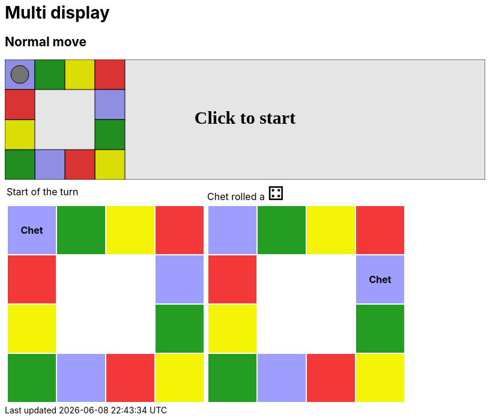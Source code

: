 = Multi display



== Normal move

++++

<svg version="1.1" xmlns="http://www.w3.org/2000/svg" xmlns:xlink="http://www.w3.org/1999/xlink" width="800" height="200" >
<rect x="0" y="0" width="800" height="200" fill="white" stroke="black" stroke-width="1" />
<rect x="0" y="0" width="50" height="50" fill="#9e9eff" stroke="black" stroke-width="1" />
<rect x="50" y="0" width="50" height="50" fill="#239d23" stroke="black" stroke-width="1" />
<rect x="100" y="0" width="50" height="50" fill="#f4f407" stroke="black" stroke-width="1" />
<rect x="150" y="0" width="50" height="50" fill="#f23939" stroke="black" stroke-width="1" />
<rect x="150" y="50" width="50" height="50" fill="#9e9eff" stroke="black" stroke-width="1" />
<rect x="150" y="100" width="50" height="50" fill="#239d23" stroke="black" stroke-width="1" />
<rect x="150" y="150" width="50" height="50" fill="#f4f407" stroke="black" stroke-width="1" />
<rect x="100" y="150" width="50" height="50" fill="#f23939" stroke="black" stroke-width="1" />
<rect x="50" y="150" width="50" height="50" fill="#9e9eff" stroke="black" stroke-width="1" />
<rect x="0" y="150" width="50" height="50" fill="#239d23" stroke="black" stroke-width="1" />
<rect x="0" y="100" width="50" height="50" fill="#f4f407" stroke="black" stroke-width="1" />
<rect x="0" y="50" width="50" height="50" fill="#f23939" stroke="black" stroke-width="1" />
<circle opacity="1" id="b0_playerA" cx="25" cy="25" r="15" fill="grey" stroke="black" stroke-width="1">
<set begin="b0_animEnd.end" attributeName="cx" to="25" repeatCount="1" fill="freeze"/>
<set begin="b0_animEnd.end" attributeName="cy" to="25" repeatCount="1" fill="freeze"/>
</circle>
<text id="b0_startGame" x="50%" y="50%" dominant-baseline="middle" text-anchor="middle" font-family="Verdana" font-size="25" opacity="0">Game start !</text>
<text id="b0_dice1" x="50%" y="50%" dominant-baseline="middle" text-anchor="middle" font-family="Verdana" font-size="25" opacity="0">1</text>
<text id="b0_dice2" x="50%" y="50%" dominant-baseline="middle" text-anchor="middle" font-family="Verdana" font-size="25" opacity="0">2</text>
<text id="b0_dice3" x="50%" y="50%" dominant-baseline="middle" text-anchor="middle" font-family="Verdana" font-size="25" opacity="0">3</text>
<text id="b0_dice4" x="50%" y="50%" dominant-baseline="middle" text-anchor="middle" font-family="Verdana" font-size="25" opacity="0">4</text>
<text id="b0_dice5" x="50%" y="50%" dominant-baseline="middle" text-anchor="middle" font-family="Verdana" font-size="25" opacity="0">5</text>
<text id="b0_dice6" x="50%" y="50%" dominant-baseline="middle" text-anchor="middle" font-family="Verdana" font-size="25" opacity="0">6</text>
<text x="50%" y="50%" dominant-baseline="middle" text-anchor="middle" font-family="Verdana" font-size="25" opacity="0">Start of the turn<animate id="b0_anim46" begin="b0_anim45.end" attributeName="opacity" from="0" to="1" dur="0.2s" repeatCount="1" fill="freeze"/>
<animate id="b0_anim47" begin="b0_anim46.end + 1s" attributeName="opacity" from="1" to="0" dur="0.2s" repeatCount="1" fill="freeze"/>
</text>


<text x="50%" y="50%" dominant-baseline="middle" text-anchor="middle" font-family="Verdana" font-size="25" opacity="0">Chet rolled a 4<animate id="b0_anim48" begin="b0_anim47.end" attributeName="opacity" from="0" to="1" dur="0.2s" repeatCount="1" fill="freeze"/>
<animate id="b0_anim49" begin="b0_anim48.end + 1s" attributeName="opacity" from="1" to="0" dur="0.2s" repeatCount="1" fill="freeze"/>
</text>


<animate id="b0_anim50" xlink:href="#b0_playerA" begin="b0_anim49.end" attributeName="cx" to="75" dur="0.5s" repeatCount="1" fill="freeze"/>
<animate  xlink:href="#b0_playerA" begin="b0_anim49.end" attributeName="cy" to="25" dur="0.5s" repeatCount="1" fill="freeze"/>
<animate id="b0_anim51" xlink:href="#b0_playerA" begin="b0_anim50.end" attributeName="cx" to="125" dur="0.5s" repeatCount="1" fill="freeze"/>
<animate  xlink:href="#b0_playerA" begin="b0_anim50.end" attributeName="cy" to="25" dur="0.5s" repeatCount="1" fill="freeze"/>
<animate id="b0_anim52" xlink:href="#b0_playerA" begin="b0_anim51.end" attributeName="cx" to="175" dur="0.5s" repeatCount="1" fill="freeze"/>
<animate  xlink:href="#b0_playerA" begin="b0_anim51.end" attributeName="cy" to="25" dur="0.5s" repeatCount="1" fill="freeze"/>
<animate id="b0_anim53" xlink:href="#b0_playerA" begin="b0_anim52.end" attributeName="cx" to="175" dur="0.5s" repeatCount="1" fill="freeze"/>
<animate  xlink:href="#b0_playerA" begin="b0_anim52.end" attributeName="cy" to="75" dur="0.5s" repeatCount="1" fill="freeze"/>
<text id="b0_text1" x="50%" y="50%" dominant-baseline="middle" text-anchor="middle" font-family="Verdana" font-size="25" opacity="1"><set begin="b0_anim45.begin" attributeName="opacity" to="0" repeatCount="1" fill="freeze"/><set begin="b0_anim53.end + 1s" attributeName="opacity" to="1" repeatCount="1" fill="freeze"/>Click to start</text>
<rect x="0" y="0" width="800" height="200" opacity="0.1">
  <animate id="b0_anim45" begin="click" attributeName="x" from="0" to="0" dur="0.01s" repeatCount="1" fill="freeze"/>
  <set begin="b0_anim45.begin" attributeName="width" to="50" repeatCount="1" fill="freeze"/>
  <set begin="b0_anim45.begin" attributeName="height" to="50" repeatCount="1" fill="freeze"/>
  <animate id="b0_animEnd" begin="b0_anim53.end + 1s" attributeName="x" from="0" to="0" dur="0.01s" repeatCount="1" fill="freeze"/>
  <set begin="b0_anim53.end + 1s" attributeName="width" to="800" repeatCount="1" fill="freeze"/>
  <set begin="b0_anim53.end + 1s" attributeName="height" to="200" repeatCount="1" fill="freeze"/>
</rect>
<style>
text {
font-size: 30px;
font-weight: bold;
fill: black;
</style>
</svg>

++++

[.tableInline]
[%autowidth, cols=2, frame=none, grid=none]
|====

a|[.tableHeader]#Start of the turn#


[.boardTitle]
Board at the start of the turn

++++

<table class="triviaBoard">
<tr>
<td class="pop"><p class="currentPlayer">Chet </p></td><td class="science">&nbsp;</td><td class="sports">&nbsp;</td><td class="rock">&nbsp;</td></tr>
<tr>
<td class="rock">&nbsp;</td><td>&nbsp;</td><td>&nbsp;</td><td class="pop">&nbsp;</td></tr>
<tr>
<td class="sports">&nbsp;</td><td>&nbsp;</td><td>&nbsp;</td><td class="science">&nbsp;</td></tr>
<tr>
<td class="science">&nbsp;</td><td class="pop">&nbsp;</td><td class="rock">&nbsp;</td><td class="sports">&nbsp;</td></tr>
</table>

++++


a|Chet rolled a [.dice]#&#x2683;#
 +
[.boardTitle]
Board at the start of the turn

++++

<table class="triviaBoard">
<tr>
<td class="pop">&nbsp;</td><td class="science">&nbsp;</td><td class="sports">&nbsp;</td><td class="rock">&nbsp;</td></tr>
<tr>
<td class="rock">&nbsp;</td><td>&nbsp;</td><td>&nbsp;</td><td class="pop"><p class="currentPlayer">Chet </p></td></tr>
<tr>
<td class="sports">&nbsp;</td><td>&nbsp;</td><td>&nbsp;</td><td class="science">&nbsp;</td></tr>
<tr>
<td class="science">&nbsp;</td><td class="pop">&nbsp;</td><td class="rock">&nbsp;</td><td class="sports">&nbsp;</td></tr>
</table>

++++


|====
++++
<style>

p {
    margin: 0;
}

.triviaBoard, .triviaBoard p {
    margin:0;
    padding: 0;
    /*white-space: nowrap;*/
}
.triviaBoard td {
    border: solid 0px white;
    text-align:center;
    width:5em;
    height:5em;
    margin:0;
    padding: 0;
}

.triviaBoard .currentPlayer {
    font-weight: bold;
}

.category {
    color: black;
    padding: 0.2em;
    display: inline-block;
    width: 5em;
    text-align: center;
}

.sports {
    /*background-color:yellow;*/
    background-color:#f4f407;
}
.pop {
    /*background-color:blue;*/
    background-color:#9e9eff;
}
.science {
    /*background-color:green;*/
    background-color:#239d23;
}
.rock {
    /*background-color:red;*/
    background-color:#f23939;
}

.rightAnswer {
    color:green;
}
.wrongAnswer {
    color:red;
}
.dice {
    font-size:2em;
    margin-top:-1em;
}

.boardTitle {
    font-color: #ba3925;
    font-size:0.8em;
    text-rendering: optimizeLegibility;
    text-align: left;
    font-family: "Noto Serif","DejaVu Serif",serif;
    font-size: 1rem;
    font-style: italic;
}

.boardTitle p {
    color: #ba3925;
    font-size:0.8em;
    display: none;
}
.tableHeader {
    height:2em;
    display: inline-block;
}

table.tableInline td.valign-top {
    vertical-align: bottom;
}


object {
    height: unset;
}

</style>
++++